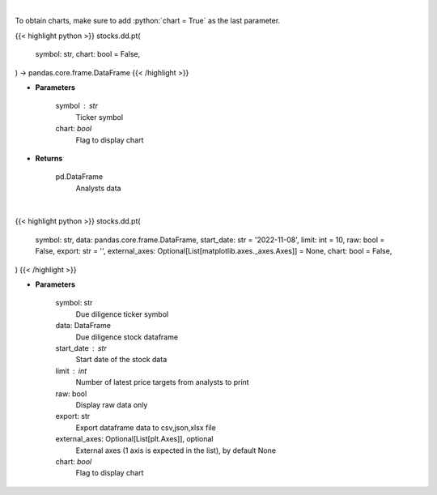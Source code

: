 .. role:: python(code)
    :language: python
    :class: highlight

|

To obtain charts, make sure to add :python:`chart = True` as the last parameter.

.. raw:: html

    <h3>
    > Getting data
    </h3>

{{< highlight python >}}
stocks.dd.pt(
    symbol: str,
    chart: bool = False,
) -> pandas.core.frame.DataFrame
{{< /highlight >}}

.. raw:: html

    <p>
    Get analysts' price targets for a given stock. [Source: Business Insider]
    </p>

* **Parameters**

    symbol : str
        Ticker symbol
    chart: *bool*
       Flag to display chart


* **Returns**

    pd.DataFrame
        Analysts data

|

.. raw:: html

    <h3>
    > Getting charts
    </h3>

{{< highlight python >}}
stocks.dd.pt(
    symbol: str,
    data: pandas.core.frame.DataFrame,
    start_date: str = '2022-11-08',
    limit: int = 10,
    raw: bool = False,
    export: str = '',
    external_axes: Optional[List[matplotlib.axes._axes.Axes]] = None,
    chart: bool = False,
)
{{< /highlight >}}

.. raw:: html

    <p>
    Display analysts' price targets for a given stock. [Source: Business Insider]
    </p>

* **Parameters**

    symbol: str
        Due diligence ticker symbol
    data: DataFrame
        Due diligence stock dataframe
    start_date : str
        Start date of the stock data
    limit : int
        Number of latest price targets from analysts to print
    raw: bool
        Display raw data only
    export: str
        Export dataframe data to csv,json,xlsx file
    external_axes: Optional[List[plt.Axes]], optional
        External axes (1 axis is expected in the list), by default None
    chart: *bool*
       Flag to display chart


